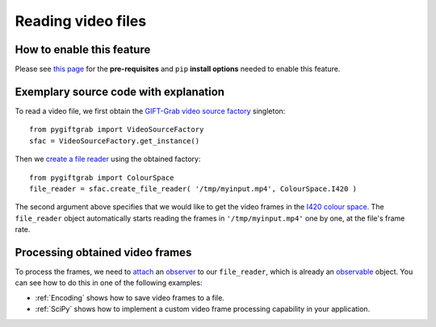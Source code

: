 .. _Files:

Reading video files
===================

How to enable this feature
^^^^^^^^^^^^^^^^^^^^^^^^^^

Please see `this page`_ for the **pre-requisites** and ``pip`` **install options** needed to enable this feature.

.. _`this page`: https://github.com/gift-surg/GIFT-Grab/blob/master/doc/pypi.md#reading-video-files

Exemplary source code with explanation
^^^^^^^^^^^^^^^^^^^^^^^^^^^^^^^^^^^^^^

To read a video file, we first obtain the `GIFT-Grab video source factory`_ singleton: ::

    from pygiftgrab import VideoSourceFactory
    sfac = VideoSourceFactory.get_instance()

.. _`GIFT-Grab video source factory`: https://codedocs.xyz/gift-surg/GIFT-Grab/classgg_1_1_video_source_factory.html#details

Then we `create a file reader`_ using the obtained factory: ::

    from pygiftgrab import ColourSpace
    file_reader = sfac.create_file_reader( '/tmp/myinput.mp4', ColourSpace.I420 )

.. _`create a file reader`: https://codedocs.xyz/gift-surg/GIFT-Grab/classgg_1_1_video_source_factory.html#a7de4df06b2b210085cfe3f3027e36dd7

The second argument above specifies that we would like to get the video frames in the I420_ `colour space`_.
The ``file_reader`` object automatically starts reading the frames in ``'/tmp/myinput.mp4'`` one by one, at the file's frame rate.

.. _ProcessingFrames:

Processing obtained video frames
^^^^^^^^^^^^^^^^^^^^^^^^^^^^^^^^

To process the frames, we need to `attach`_ an `observer`_ to our ``file_reader``, which is already an `observable`_ object.
You can see how to do this in one of the following examples:

* :ref:`Encoding` shows how to save video frames to a file.
* :ref:`SciPy` shows how to implement a custom video frame processing capability in your application.

.. _I420: https://wiki.videolan.org/YUV/#YUV_4:2:0_.28I420.2FJ420.2FYV12.29
.. _`colour space`: https://codedocs.xyz/gift-surg/GIFT-Grab/namespacegg.html#a4f52bacf224413c522da5fb3c89dde6b
.. _`observer`: https://codedocs.xyz/gift-surg/GIFT-Grab/classgg_1_1_i_observer.html
.. _`observable`: https://codedocs.xyz/gift-surg/GIFT-Grab/classgg_1_1_i_observer.html
.. _`attach`: https://codedocs.xyz/gift-surg/GIFT-Grab/classgg_1_1_i_observable.html#a38b52081b221dc476aa9c2ba32774a2d
